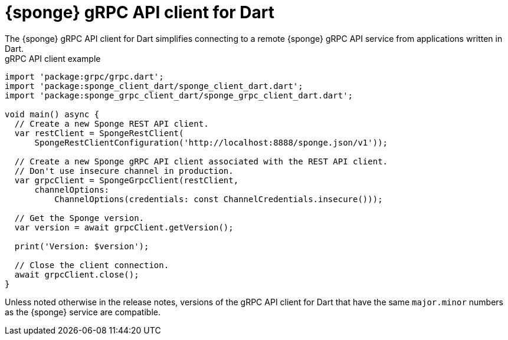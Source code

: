 = {sponge} gRPC API client for Dart
The {sponge} gRPC API client for Dart simplifies connecting to a remote {sponge} gRPC API service from applications written in Dart.

.gRPC API client example
[source,dart]
----
import 'package:grpc/grpc.dart';
import 'package:sponge_client_dart/sponge_client_dart.dart';
import 'package:sponge_grpc_client_dart/sponge_grpc_client_dart.dart';

void main() async {
  // Create a new Sponge REST API client.
  var restClient = SpongeRestClient(
      SpongeRestClientConfiguration('http://localhost:8888/sponge.json/v1'));

  // Create a new Sponge gRPC API client associated with the REST API client.
  // Don't use insecure channel in production.
  var grpcClient = SpongeGrpcClient(restClient,
      channelOptions:
          ChannelOptions(credentials: const ChannelCredentials.insecure()));

  // Get the Sponge version.
  var version = await grpcClient.getVersion();

  print('Version: $version');

  // Close the client connection.
  await grpcClient.close();
}
----

Unless noted otherwise in the release notes, versions of the gRPC API client for Dart that have the same `major.minor` numbers as the {sponge} service are compatible.

